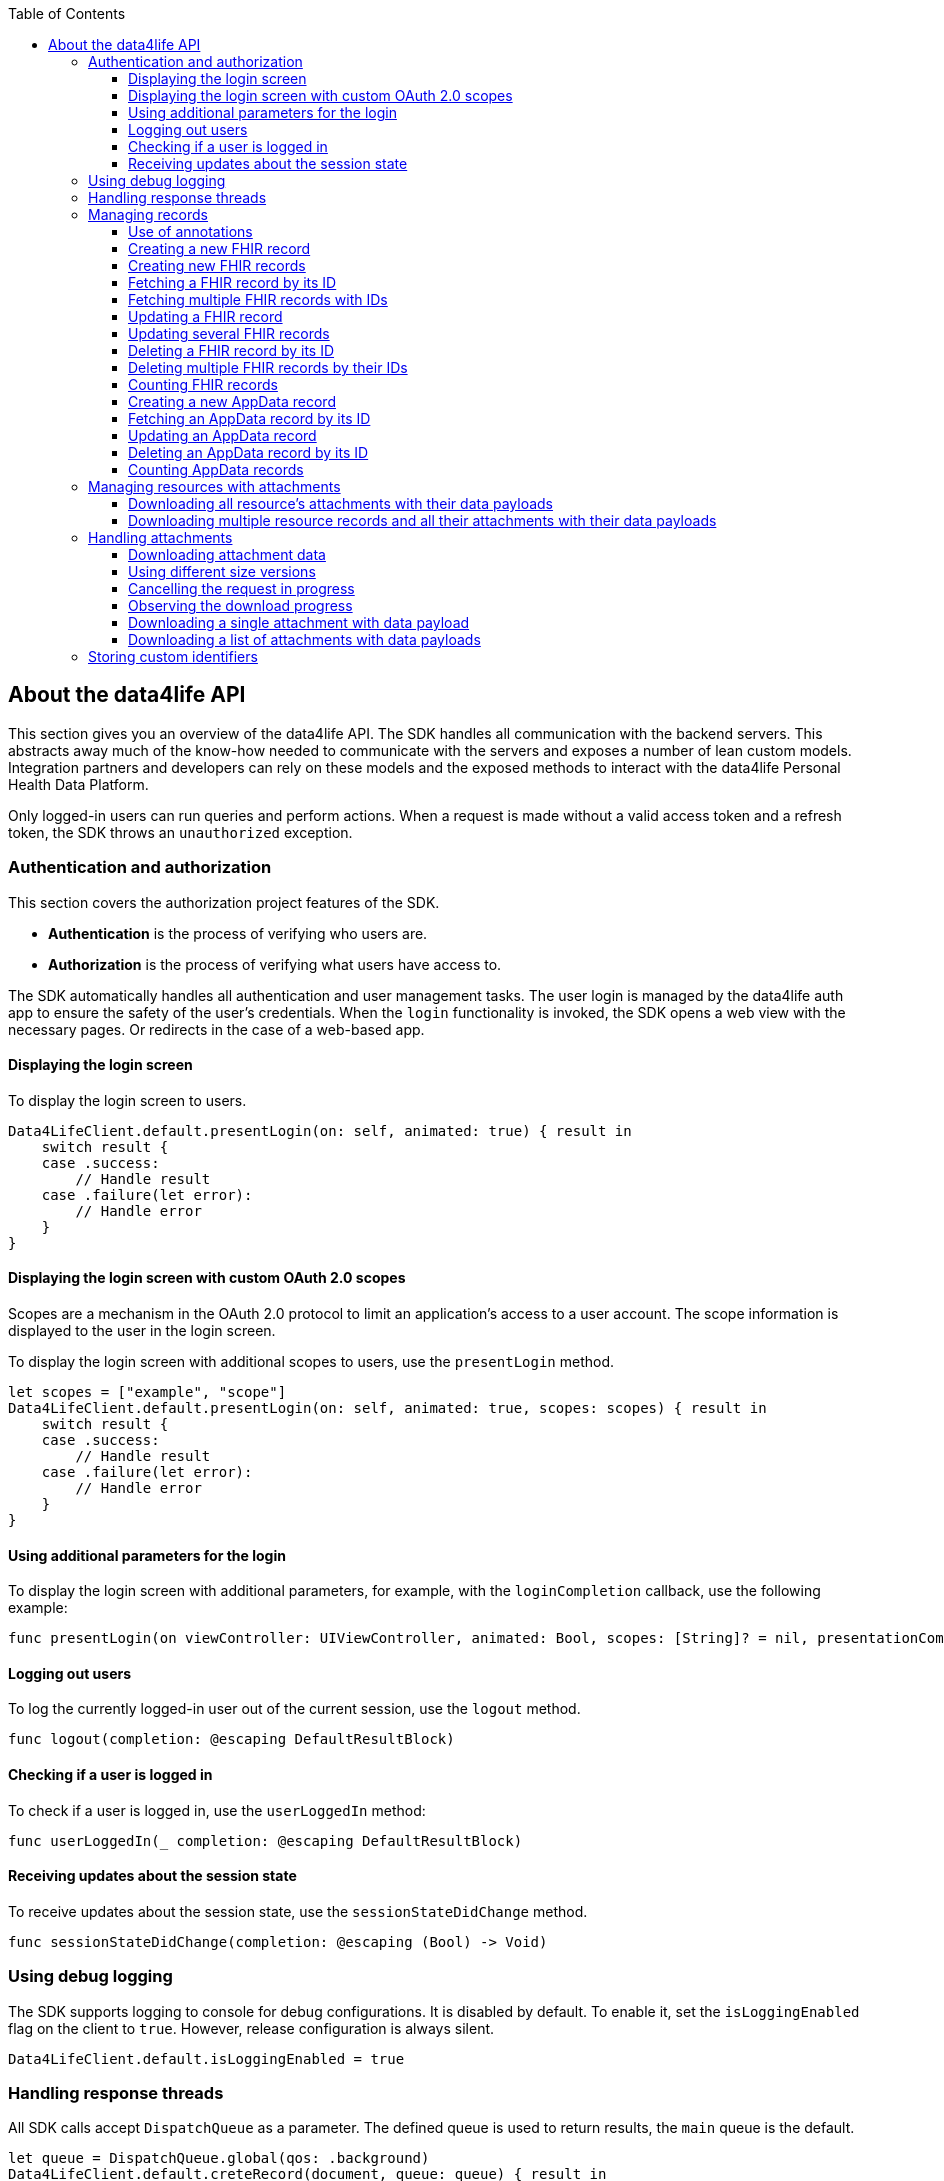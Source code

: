 // Settings:
:doctype: book
:toc: left
:toclevels: 4
:icons: font
:source-highlighter: prettify
//:numbered:
:stylesdir: styles/
:imagesdir: images/
:linkcss:
// Variables:
:icons: font
:compname-short: D4L
:compname-legal: D4L data4life gGmbH
:compname: data4life
:email-contact: me@data4life.care
:email-docs: docs@data4life.care
:url-company: https://www.data4life.care
:url-docs: https://d4l.io
:prod-name: data4life
:app-name: data4life
:app-plat: iOS
:phdp-plat: Personal Health Data Platform
:page-platform: iOS
:sw-name: {compname} {prod-name}
:sw-version: {project-version}
:pub-type: Internal
:pub-version: 1.00
:pub-status: draft
:pub-title: {software-name} {pub-type}
:copyright-year: 2019
:copyright-statement: (C) {copyright-year} {compname-legal}. All rights reserved.

== About the {compname} API

This section gives you an overview of the {compname} API.
The SDK handles all communication with the backend servers.
This abstracts away much of the know-how needed to communicate with the servers and exposes a number of lean custom models.
Integration partners and developers can rely on these models and the exposed methods to interact with the {compname} {phdp-plat}.

Only logged-in users can run queries and perform actions.
When a request is made without a valid access token and a refresh token, the SDK throws an `unauthorized` exception.

=== Authentication and authorization

This section covers the authorization project features of the SDK.

- *Authentication* is the process of verifying who users are.
- *Authorization* is the process of verifying what users have access to.

The SDK automatically handles all authentication and user management tasks. The user login is managed by the {compname} auth app to ensure the safety of the user’s credentials. When the `login` functionality is invoked, the SDK opens a web view with the necessary pages. Or redirects in the case of a web-based app.

==== Displaying the login screen

To display the login screen to users.

[source,swift]
----
Data4LifeClient.default.presentLogin(on: self, animated: true) { result in
    switch result {
    case .success:
        // Handle result
    case .failure(let error):
        // Handle error
    }
}
----

==== Displaying the login screen with custom OAuth 2.0 scopes

Scopes are a mechanism in the OAuth 2.0 protocol to limit an application's access to a user account.
The scope information is displayed to the user in the login screen.

To display the login screen with additional scopes to users, use the `presentLogin` method.

[source, swift]
----
let scopes = ["example", "scope"]
Data4LifeClient.default.presentLogin(on: self, animated: true, scopes: scopes) { result in
    switch result {
    case .success:
        // Handle result
    case .failure(let error):
        // Handle error
    }
}
----

==== Using additional parameters for the login

To display the login screen with additional parameters, for example, with the `loginCompletion` callback, use the following example:

[source,swift]
----
func presentLogin(on viewController: UIViewController, animated: Bool, scopes: [String]? = nil, presentationCompletion: (() -> Void)? = nil, loginCompletion: @escaping DefaultResultBlock)
----

==== Logging out users

To log the currently logged-in user out of the current session, use the `logout` method.

[source,swift]
----
func logout(completion: @escaping DefaultResultBlock)
----


==== Checking if a user is logged in

To check if a user is logged in, use the `userLoggedIn` method:

[source,swift]
----
func userLoggedIn(_ completion: @escaping DefaultResultBlock)
----

==== Receiving updates about the session state

To receive updates about the session state, use the `sessionStateDidChange` method.

[source,swift]
----
func sessionStateDidChange(completion: @escaping (Bool) -> Void)
----

=== Using debug logging

The SDK supports logging to console for debug configurations.
It is disabled by default. To enable it, set the `isLoggingEnabled` flag on the client to `true`.
However, release configuration is always silent.

[source, swift]
----
Data4LifeClient.default.isLoggingEnabled = true
----

=== Handling response threads

All SDK calls accept `DispatchQueue` as a parameter.
The defined queue is used to return results, the `main` queue is the default.

[source, swift]
----
let queue = DispatchQueue.global(qos: .background)
Data4LifeClient.default.creteRecord(document, queue: queue) { result in
    // Handle result
}
----

=== Managing records

The following sections describe how you perform queries and other actions for documents and records.

===== Use of annotations

The `create`, `update`, `search` and `count` methods can optionally use `annotations` as a parameter.
This parameter allows to tag records with custom information saved as a list of strings. Annotations can be filtered inside the `search` and `count` methods.
These annotations cannot contain uppercased characters or empty strings.

==== Creating a new FHIR record

To create a new record, use the `createFhirStu3Record` or `createFhirR4Record` method.

[source,swift]
----
func createFhirStu3Record<R: FhirStu3Resource>(_ resource: R,
    annotations: [String]? = nil,
    completion: @escaping ResultBlock<Record<R>>)
----
[source,swift]
----
func createFhirR4Record<R: FhirR4Resource>(_ resource: R,
    annotations: [String]? = nil,
    completion: @escaping ResultBlock<Record<R>>)
----

==== Creating new FHIR records

To create several new records, use the `createFhirStu3Records` or `createFhirR4Records` method. The annotations will be added to all the created records.

[source,swift]
----
func createFhirStu3Records<R: FhirStu3Resource>(_ resources: [R], annotations: [String] = [], completion: @escaping ResultBlock<BatchResult<Record<R>, R>>)
----
[source,swift]
----
func createFhirR4Records<R: FhirR4Resource>(_ resources: [R], annotations: [String] = [], completion: @escaping ResultBlock<BatchResult<Record<R>, R>>)
----

==== Fetching a FHIR record by its ID

To fetch records for the given ID, use the `fetchFhirStu3Record` or `fetchFhirR4Record` method with the `identifier` parameter of the record.

[source,swift]
----
func fetchFhirStu3Record<R: FhirStu3Resource>(withId identifier: String, of type: R.Type = R.self, completion: @escaping ResultBlock<Record<R>>)
----
[source,swift]
----
func fetchFhirR4Record<R: FhirR4Resource>(withId identifier: String, of type: R.Type = R.self, completion: @escaping ResultBlock<Record<R>>)
----

==== Fetching multiple FHIR records with IDs

To fetch one or more records for the given IDs, use the `fetchFhirStu3Records` or `fetchFhirR4Records` method with the `identifiers` parameters of the records.

[source,swift]
----
func fetchFhirStu3Records<R: FhirStu3Resource>(withIds identifiers: [String], of type: R.Type = R.self, completion: @escaping ResultBlock<BatchResult<Record<R>, String>>)
----
[source,swift]
----
func fetchFhirR4Records<R: FhirR4Resource>(withIds identifiers: [String], of type: R.Type = R.self, completion: @escaping ResultBlock<BatchResult<Record<R>, String>>)
----

==== Updating a FHIR record

To update a record, use the `updateFhirStu3Record` or `updateFhirR4Record` method.
If annotations are set to nil, existing annotations won't change, otherwise they will override existing ones. If you only need to append new annotations, pass them as a parameter including the old ones in order to maintain them.

[source,swift]
----
public func updateFhirStu3Record<R: FhirStu3Resource>(_ resource: R,
    annotations: [String]? = nil,
    queue: DispatchQueue = responseQueue, completion: @escaping
    ResultBlock<Record<R>>)
----
[source,swift]
----
public func updateFhirR4Record<R: FhirR4Resource>(_ resource: R,
    annotations: [String]? = nil,
    queue: DispatchQueue = responseQueue, completion: @escaping
    ResultBlock<Record<R>>)
----

==== Updating several FHIR records

To update several records, use the `updateFhirStu3Records` or `updateFhirR4Records` method. If annotations are set to nil, existing annotations won't change, otherwise they will override existing ones for all updated records.

[source,swift]
----
func updateFhirStu3Records<R: FhirStu3Resource>(_ resources: [R], annotations: [String]? = nil, completion: @escaping ResultBlock<BatchResult<Record<R>, R>>)
----
[source,swift]
----
func updateFhirR4Records<R: FhirR4Resource>(_ resources: [R], annotations: [String]? = nil, completion: @escaping ResultBlock<BatchResult<Record<R>, R>>)
----

==== Deleting a FHIR record by its ID

To delete a record with its given ID, use the `deleteFhirStu3Record` or `deleteFhirR4Record` method with the `identifier` parameter of the record.

[source,swift]
----
func deleteFhirStu3Record(withId identifier: String, completion: @escaping ResultBlock<Void>)
----
[source,swift]
----
func deleteFhirR4Record(withId identifier: String, completion: @escaping ResultBlock<Void>)
----

==== Deleting multiple FHIR records by their IDs

To delete multiple records with their given IDs, use the `deleteFhirStu3Records` or `deleteFhirR4Records` method with the `identifiers` parameters of the records.

[source,swift]
----
func deleteFhirStu3Records(withIds identifiers: [String], completion: @escaping ResultBlock<BatchResult<String, String>>)
----
[source,swift]
----
func deleteFhirR4Records(withIds identifiers: [String], completion: @escaping ResultBlock<BatchResult<String, String>>)
----

==== Counting FHIR records

To count the stored records per record type, use the `countFhirStu3Records` or `countFhirR4Records` method with the given `type` parameter.
If you don't provide a record type, the client returns the count of all available records of that Fhir Version.

[source,swift]
----
func countFhirStu3Records<R: FhirStu3Resource>(of type: R.Type?,
    annotations: [String] = [],
    completion: @escaping ResultBlock<Int>)
----
[source,swift]
----
func countFhirR4Records<R: FhirR4Resource>(of type: R.Type?,
    annotations: [String] = [],
    completion: @escaping ResultBlock<Int>)
----

==== Creating a new AppData record

To create a new AppData record, use the `createAppDataRecord` method or the `createCodableAppDataRecord` method. The annotations parameter allows to tag records with custom information saved as a list of strings. Annotations can be filtered inside the `search` and `count` methods.

[source,swift]
----
func createAppDataRecord(_ data: Data,
                         annotations: [String] = []],
                         queue: DispatchQueue = responseQueue,
                         completion: @escaping ResultBlock<AppDataRecord>)

func createCodableAppDataRecord<D: Codable>(_ codable: D,
                                            annotations: [String] = [],
                                            queue: DispatchQueue = responseQueue,
                                            completion: @escaping ResultBlock<AppDataRecord>)
----

If the codable version of the create is used, the `AppDataRecord` has a convenient function to get the resource back:

[source,swift]
----
extension AppDataRecord {
    func getDecodableResource<D: Decodable>(of type: D.Type = D.self) throws -> D
}
----

==== Fetching an AppData record by its ID

To fetch AppData records for the given ID, use the `fetchAppDataRecord` method with the `identifier` parameter of the record.

[source,swift]
----
func fetchAppDataRecord(withId identifier: String,
                        queue: DispatchQueue = responseQueue,
                        completion: @escaping ResultBlock<AppDataRecord>)
----

==== Updating an AppData record

To update an AppData record, use the `updateAppDataRecord` method or the `updateCodableAppDataRecord` method.
If annotations are set to nil, existing annotations won't change, otherwise they will override existing ones. If you only need to append new annotations, pass them as a parameter including the old ones in order to maintain them.

[source,swift]
----
func updateAppDataRecord(_ data: Data,
                         recordId: String,
                         annotations: [String]? = nil,
                         queue: DispatchQueue = responseQueue,
                         completion: @escaping ResultBlock<AppDataRecord>)

func updateCodableAppDataRecord<D: Codable>(_ codable: D,
                                            recordId: String,
                                            annotations: [String]? = nil,
                                            queue: DispatchQueue = responseQueue,
                                            completion: @escaping ResultBlock<AppDataRecord>)

----

==== Deleting an AppData record by its ID

To delete an AppData record with its given ID, use the `deleteAppDataRecord` method with the `identifier` parameter of the record.

[source,swift]
----
public func deleteAppDataRecord(withId identifier: String,
                                queue: DispatchQueue = responseQueue,
                                completion: @escaping ResultBlock<Void>)
----

==== Counting AppData records

To count the stored AppData records, use the `countAppDataRecords` method.

[source,swift]
----
func countAppDataRecords(annotations: [String] = [],
                         queue: DispatchQueue = responseQueue,
                         completion: @escaping ResultBlock<Int>)
----

=== Managing resources with attachments

In FHIR, some resources can index a document, clinical note, and other binary objects to make them available to a healthcare system. At the moment attachment which can contain attachment are:
- `DocumentReference`
- `DiagnosticReport`
- `Medication`
- `Practitioner`
- `Patient`
- `Observation` (including its component attachments)
- `Questionnaire` (including its nested items attachments)
- `QuestionnaireResponse` (including its nested items and answers attachments)

==== Downloading all resource's attachments with their data payloads

If you want a record to be downloaded with its given ID and its attachments, use the `downloadStu3Record` method and the `identifier` parameter of the record.

[source,swift]
----
func downloadStu3Record<R: FhirStu3Resource>(withId identifier: String, completion: @escaping ResultBlock<Record<R>>)
----

==== Downloading multiple resource records and all their attachments with their data payloads

If you want one or more records to be downloaded with their given IDs and their attachments, use the `downloadStu3Records` method and the `identifiers` parameters of the records.

[source,swift]
----
func downloadStu3Records<R: FhirStu3Resource>(withIds identifiers: [String], of type: R.Type = R.self, completion: @escaping ResultBlock<BatchResult<Record<R>, String>>)
----

=== Handling attachments

==== Downloading attachment data

If a `FhirStu3Resource` with attachments is fetched using the `fetchFhirStu3Record` method, all of the attachments only have metadata (for example, `title` and `contentType`) but no data payload. To download an attachment including the data payload, use the `downloadStu3Attachment` method or the `downloadStu3Attachments` method.

[source,swift]
----
Data4LifeClient.default.downloadStu3Record(withId: "identifier", of: DocumentReference.self) { result in
    guard let document = result.value?.resource else {
        return
    }

    guard let attachments = document.getAttachments() else {
        return
    }

    let data = attachments.first?.getData()
}

----

==== Using different size versions

When you implement downloading attachments, and if different options are available, you can specify which version of the attachment to download.
When downloading a medium-size or small-size image, the downloaded attachment ID is a composed identifier of the original attachment and the thumbnail ID, separated by the `#` character.
When the `downloadType` parameter is not specified or is unavailable, the original-size attachment (full-size version) is downloaded.
The SDK automatically generates the medium-size and the small-size versions of attachments during attachment creation for resizable attachments. The following file formats support resizable attachments: PNG, TIFF, and JPEG.

[source,swift]
----
public enum DownloadType {
    case full, medium, small
}
----

==== Cancelling the request in progress

The downloading attachments methods `downloadStu3Attachment` and `downloadStu3Attachments` return an object to cancel the request in progress:

----
let cancellableRequest = Data4LifeClient.default.downloadStu3Attachments(withIds: identifiers, recordId: documentId) { [weak self] result in
    ...
}

cancellableRequest?.cancel()
----

==== Observing the download progress

To get a https://developer.apple.com/documentation/foundation/progress[Progress] object, which you can use, for example, for a progress bar, include the `onProgressUpdated` closure.

----
 let cancellableRequest = Data4LifeClient.default.downloadStu3Attachments(withIds: identifiers, recordId: documentId,
 onProgressUpdated: { progress in
    DispatchQueue.main.async {
        self.progressView.setProgress(Float(progress.fractionCompleted),
        animated: true)
    }
 }, completion: { [weak self] result in
    ...
 })
----


==== Downloading a single attachment with data payload

If you want an attachment to be downloaded including the data payload, use the `downloadStu3Attachment` method with the parameter of the attachment ID.

[source,swift]
----
func downloadStu3Attachment(withId identifier: String,
    recordId: String,
    downloadType: DownloadType = .full,
    onProgressUpdated: ((Progress) -> Void)? = nil,
    completion: @escaping ResultBlock<Attachment>)
-> Cancellable
----

==== Downloading a list of attachments with data payloads

If you want one or more attachments to be downloaded including their data payloads with their given IDs, use the `downloadStu3Attachments` method with the parameters of the attachment ID.

[source,swift]
----
func downloadStu3Attachments(withIds identifiers: [String],
    recordId: String,
    downloadType: DownloadType = .full,
    onProgressUpdated: ((Progress) -> Void)? = nil,
    completion: @escaping ResultBlock<[Attachment]>)
-> Cancellable
----

=== Storing custom identifiers

Most of the FHIR resources support adding custom identifiers per client.
The following resources are supported:

- `DocumentReference`
- `Observation`
- `DiagnosticReport`
- `CarePlan`
- `Organization`
- `Practitioner`
- `Patient`
- `Questionnaire`

You can use these helper functions on all supported resources.

[source,swift]
----
func addAdditionalId(_ id: String)
func setAdditionalIds(_ ids: [String])
func getAdditionalIds() -> [String]?
----

To add and fetch a custom identifier, use the following.

[source,swift]
----
let document = DocumentReference(...)
document.addAdditionalId("some-custom-identifier")

guard let ids = document.getAdditionalIds() else { return }
let storedIdentifier = ids.first
----

To overwrite custom identifiers with new values, use the following.

[source,swift]
----
let document = DocumentReference(...)
let identifiers = ["some-custom-identifier-one", "some-custom-identifier-two"]
document.setAdditionalIds(identifiers)
----

To delete all of the custom identifiers, use the following.

[source,swift]
----
let document = DocumentReference(...)
document.setAdditionalIds([])
----

